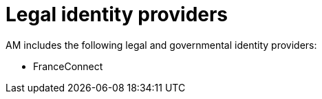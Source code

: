 = Legal identity providers
:page-toc: false

AM includes the following legal and governmental identity providers:

- FranceConnect
